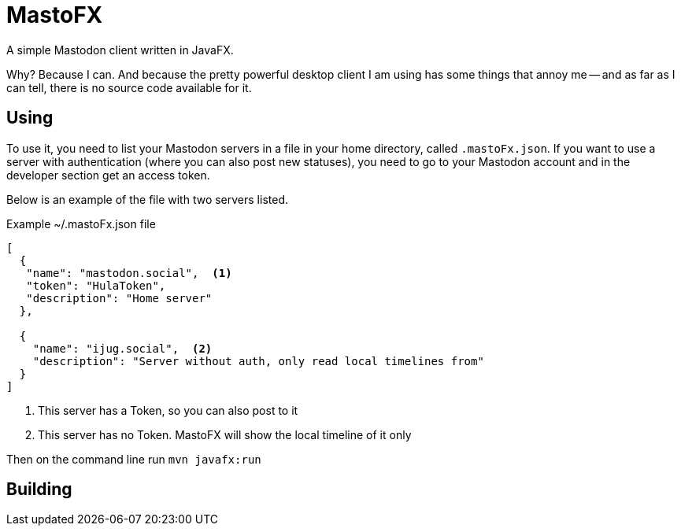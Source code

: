 = MastoFX

A simple Mastodon client written in JavaFX.

Why? Because I can. And because the pretty powerful desktop client
I am using has some things that annoy me -- and as far as I can tell,
there is no source code available for it.

== Using

To use it, you need to list your Mastodon servers in a file in your home directory, called `.mastoFx.json`.
If you want to use a server with authentication (where you can also post new statuses),
you need to go to your Mastodon account and in the developer
section get an access token.

Below is an example of the file with two servers listed.


.Example ~/.mastoFx.json file
[source,json]
----
[
  {
   "name": "mastodon.social",  <1>
   "token": "HulaToken",
   "description": "Home server"
  },

  {
    "name": "ijug.social",  <2>
    "description": "Server without auth, only read local timelines from"
  }
]
----
<1> This server has a Token, so you can also post to it
<2> This server has no Token. MastoFX will show the local timeline of it only

Then on the command line run `mvn javafx:run`

== Building

